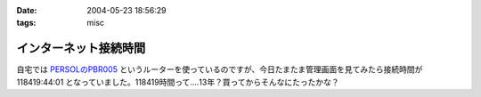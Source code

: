 :date: 2004-05-23 18:56:29
:tags: misc

=================================
インターネット接続時間
=================================

自宅では `PERSOLのPBR005 <http://www.persol-jp.com/seihin/seihin/pbr005.html>`__ というルーターを使っているのですが、今日たまたま管理画面を見てみたら接続時間が 118419:44:01 となっていました。118419時間って‥‥13年？買ってからそんなにたったかな？


.. :extend type: text/plain
.. :extend:


